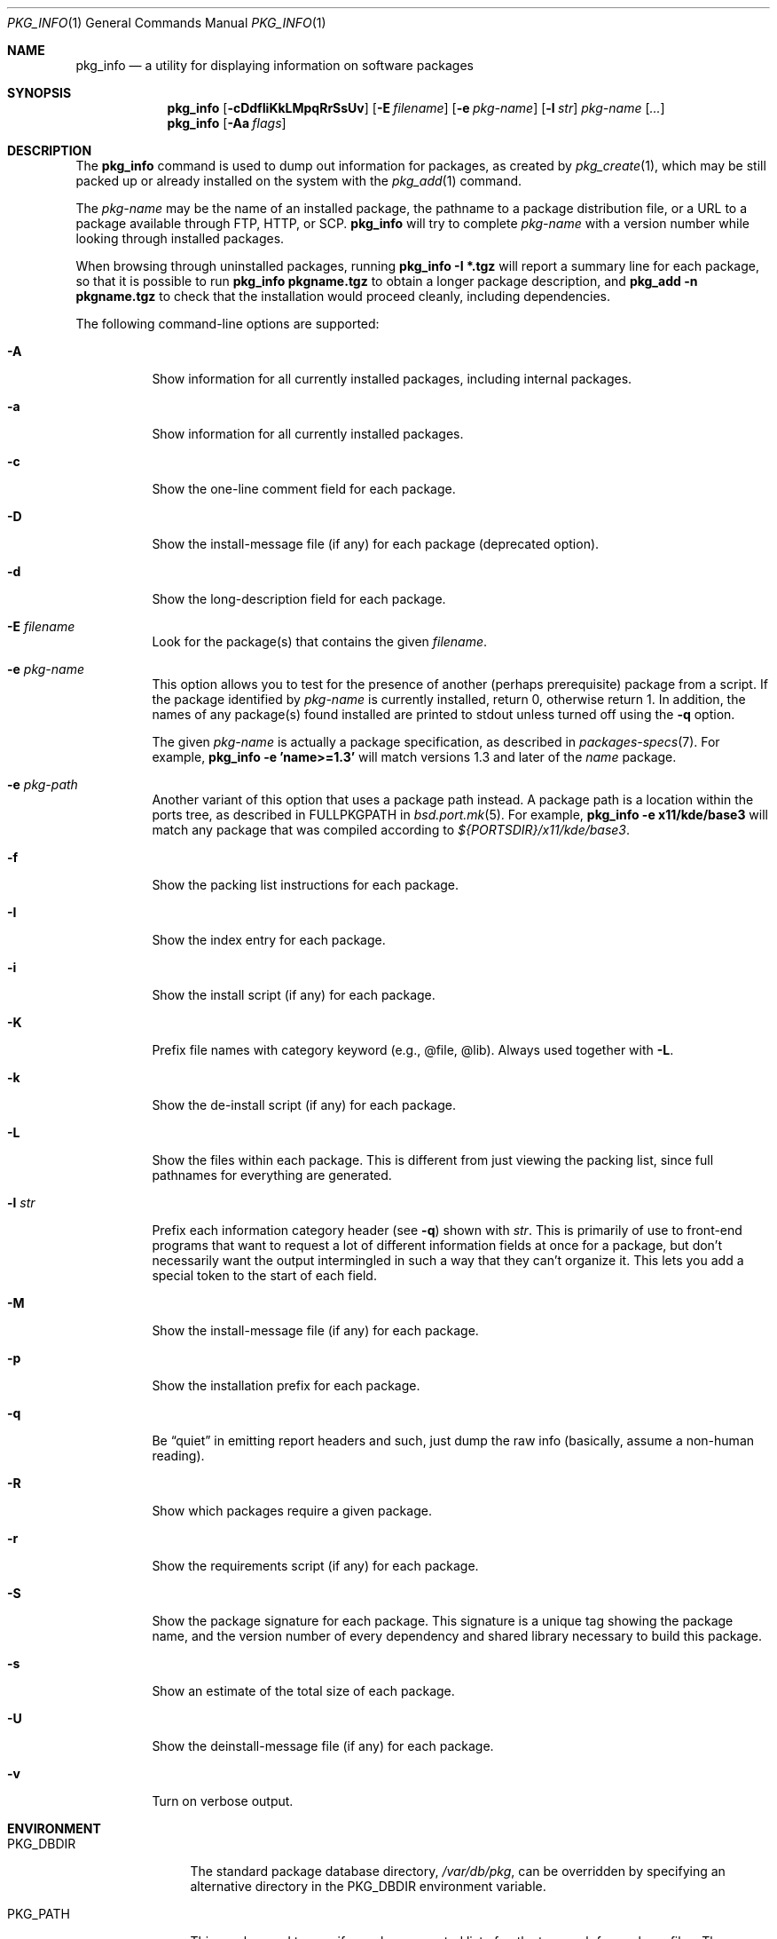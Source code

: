 .\"	$OpenBSD: pkg_info.1,v 1.18 2005/09/07 09:40:50 jmc Exp $
.\"
.\" FreeBSD install - a package for the installation and maintenance
.\" of non-core utilities.
.\"
.\" Redistribution and use in source and binary forms, with or without
.\" modification, are permitted provided that the following conditions
.\" are met:
.\" 1. Redistributions of source code must retain the above copyright
.\"    notice, this list of conditions and the following disclaimer.
.\" 2. Redistributions in binary form must reproduce the above copyright
.\"    notice, this list of conditions and the following disclaimer in the
.\"    documentation and/or other materials provided with the distribution.
.\"
.\" Jordan K. Hubbard
.\"
.\"
.\"     @(#)pkg_info.1
.\"
.Dd August 22, 1998
.Dt PKG_INFO 1
.Os
.Sh NAME
.Nm pkg_info
.Nd a utility for displaying information on software packages
.Sh SYNOPSIS
.Nm pkg_info
.Bk -words
.Op Fl cDdfIiKkLMpqRrSsUv
.Op Fl E Ar filename
.Op Fl e Ar pkg-name
.Op Fl l Ar str
.Ar pkg-name Op Ar ...
.Ek
.Nm pkg_info
.Op Fl Aa Ar flags
.Sh DESCRIPTION
The
.Nm
command is used to dump out information for packages, as created by
.Xr pkg_create 1 ,
which may be still
packed up or already installed on the system with the
.Xr pkg_add 1
command.
.Pp
The
.Ar pkg-name
may be the name of an installed package, the pathname to a package
distribution file, or a URL to a package available through FTP, HTTP, or SCP.
.Nm
will try to complete
.Ar pkg-name
with a version number while looking through installed packages.
.Pp
When browsing through uninstalled packages, running
.Ic pkg_info -I *.tgz
will report a summary line for each package, so that it is possible to
run
.Ic pkg_info pkgname.tgz
to obtain a longer package description, and
.Ic pkg_add -n pkgname.tgz
to check that the installation would proceed cleanly, including dependencies.
.Pp
The following command-line options are supported:
.Bl -tag -width indent
.It Fl A
Show information for all currently installed packages,
including internal packages.
.It Fl a
Show information for all currently installed packages.
.It Fl c
Show the one-line comment field for each package.
.It Fl D
Show the install-message file (if any) for each package (deprecated option).
.It Fl d
Show the long-description field for each package.
.It Fl E Ar filename
Look for the package(s) that contains the given
.Ar filename .
.It Fl e Ar pkg-name
This option
allows you to test for the presence of another (perhaps
prerequisite) package from a script.
If the package identified by
.Ar pkg-name
is currently installed, return 0, otherwise return 1.
In addition, the names of any package(s) found installed are printed to
stdout unless turned off using the
.Fl q
option.
.Pp
The given
.Ar pkg-name
is actually a package specification, as described in
.Xr packages-specs 7 .
For example,
.Ic pkg_info -e 'name>=1.3'
will match versions 1.3 and later of the
.Pa name
package.
.It Fl e Ar pkg-path
Another variant of this option that uses a package path instead.
A package path is a location within the ports tree, as described
in
.Ev FULLPKGPATH
in
.Xr bsd.port.mk 5 .
For example,
.Ic pkg_info -e x11/kde/base3
will match any package that was compiled according to
.Pa ${PORTSDIR}/x11/kde/base3 .
.It Fl f
Show the packing list instructions for each package.
.It Fl I
Show the index entry for each package.
.It Fl i
Show the install script (if any) for each package.
.It Fl K
Prefix file names with category keyword (e.g., @file, @lib).
Always used together with
.Fl L .
.It Fl k
Show the de-install script (if any) for each package.
.It Fl L
Show the files within each package.
This is different from just
viewing the packing list, since full pathnames for everything
are generated.
.It Fl l Ar str
Prefix each information category header (see
.Fl q )
shown with
.Ar str .
This is primarily of use to front-end programs that want to request a
lot of different information fields at once for a package, but don't
necessarily want the output intermingled in such a way that they can't
organize it.
This lets you add a special token to the start of each field.
.It Fl M
Show the install-message file (if any) for each package.
.It Fl p
Show the installation prefix for each package.
.It Fl q
Be
.Dq quiet
in emitting report headers and such, just dump the
raw info (basically, assume a non-human reading).
.It Fl R
Show which packages require a given package.
.It Fl r
Show the requirements script (if any) for each package.
.It Fl S
Show the package signature for each package.
This signature is a unique tag showing the package name, and the version number
of every dependency and shared library necessary to build this package.
.It Fl s
Show an estimate of the total size of each package.
.It Fl U
Show the deinstall-message file (if any) for each package.
.It Fl v
Turn on verbose output.
.El
.Sh ENVIRONMENT
.Bl -tag -width PKG_TMPDIR
.It Ev PKG_DBDIR
The standard package database directory,
.Pa /var/db/pkg ,
can be overridden by specifying an alternative directory in the
.Ev PKG_DBDIR
environment variable.
.It Ev PKG_PATH
This can be used to specify a colon-separated list of paths to search for
package files.
The current directory is always searched first, even if
.Ev PKG_PATH
is set.
If
.Ev PKG_PATH
is used, the suffix
.Dq .tgz
is automatically appended to the
.Ar pkg-name ,
whereas searching in the current directory uses
.Ar pkg-name
literally.
.It Ev PKG_TMPDIR
Temporary area where package information files will be extracted, instead of
.Pa /var/tmp .
.El
.Sh TECHNICAL DETAILS
Package info is either extracted from package files named on the
command line, or from already installed package information
in
.Pa /var/db/pkg/<pkg-name> .
.Sh SEE ALSO
.Xr pkg_add 1 ,
.Xr pkg_create 1 ,
.Xr pkg_delete 1 ,
.Xr bsd.port.mk 5 ,
.Xr packages-specs 7
.Sh AUTHORS
.Bl -tag -width indent -compact
.It "Jordan Hubbard"
initial design
.It "Marc Espie"
complete rewrite
.El
